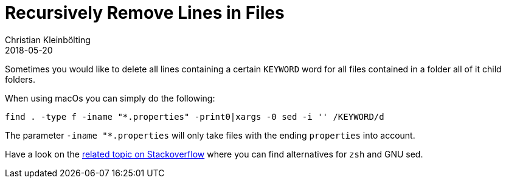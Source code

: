 = Recursively Remove Lines in Files
Christian Kleinbölting
2018-05-20
:jbake-type: post
:jbake-status: published
:jbake-tags: blog, shell, sed, microblog
:idprefix:


Sometimes you would like to delete all lines containing a certain `KEYWORD` word for all files contained in a folder all of it child folders.

When using macOs you can simply do the following:

  find . -type f -iname "*.properties" -print0|xargs -0 sed -i '' /KEYWORD/d


The parameter `-iname "*.properties` will only take files with the ending `properties` into account.

Have a look on the https://superuser.com/questions/445514/finding-and-deleting-lines-from-all-files-recursively[related topic on Stackoverflow] where you can find alternatives for `zsh` and GNU sed.